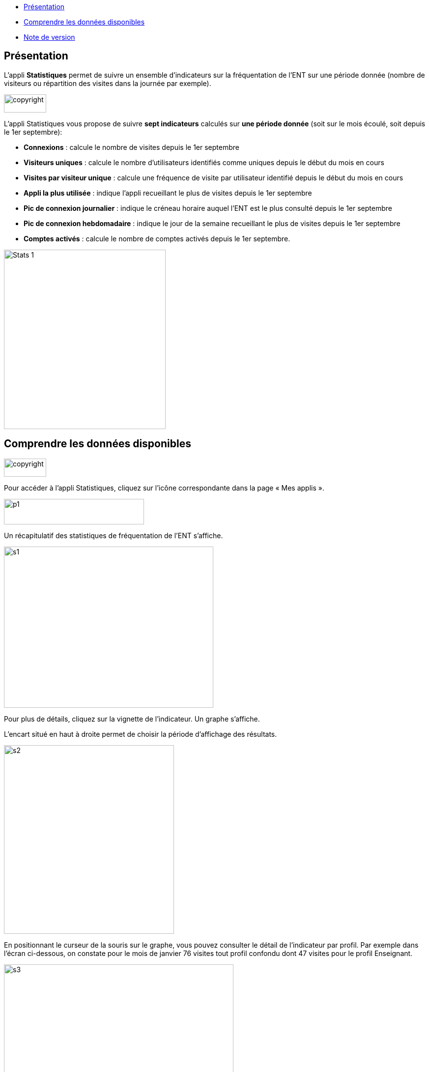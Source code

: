 [[summary]]
* link:index.html?iframe=true#presentation[Présentation]
* link:index.html?iframe=true#cas-d-usage-1[Comprendre les données
disponibles]
* link:index.html?iframe=true#notes-de-versions[Note de version]

[[presentation]]
== Présentation

L’appli *Statistiques* permet de suivre un ensemble d’indicateurs sur la
fréquentation de l'ENT sur une période donnée (nombre de visiteurs ou
répartition des visites dans la journée par exemple).

image:../../wp-content/uploads/2015/03/copyright.jpg[copyright,width=86,height=37]

L’appli Statistiques vous propose de suivre *sept indicateurs* calculés
sur *une période donnée* (soit sur le mois écoulé, soit depuis le 1er
septembre):

• *Connexions* : calcule le nombre de visites depuis le 1er septembre +
• *Visiteurs uniques* : calcule le nombre d’utilisateurs identifiés
comme uniques depuis le début du mois en cours +
• *Visites par visiteur unique* : calcule une fréquence de visite par
utilisateur identifié depuis le début du mois en cours +
• *Appli la plus utilisée* : indique l’appli recueillant le plus de
visites depuis le 1er septembre +
• *Pic de connexion journalier* : indique le créneau horaire auquel
l'ENT est le plus consulté depuis le 1er septembre +
• *Pic de connexion hebdomadaire* : indique le jour de la semaine
recueillant le plus de visites depuis le 1er septembre +
• *Comptes activés* : calcule le nombre de comptes activés depuis le 1er
septembre.

image:../../wp-content/uploads/2015/04/Stats-1.jpg[Stats
1,width=329,height=365]

[[cas-d-usage-1]]
== Comprendre les données disponibles

image:../../wp-content/uploads/2015/03/copyright.jpg[copyright,width=86,height=37]

Pour accéder à l’appli Statistiques, cliquez sur l’icône correspondante
dans la page « Mes applis ».

image:../../wp-content/uploads/2015/06/p14.png[p1,width=285,height=52]

Un récapitulatif des statistiques de fréquentation de l’ENT s’affiche.

image:../../wp-content/uploads/2015/06/s14.png[s1,width=426,height=328]

Pour plus de détails, cliquez sur la vignette de l’indicateur. Un graphe
s’affiche.

L’encart situé en haut à droite permet de choisir la période d’affichage
des résultats.

image:../../wp-content/uploads/2015/06/s21.png[s2,width=346,height=384]

En positionnant le curseur de la souris sur le graphe, vous pouvez
consulter le détail de l’indicateur par profil. Par exemple dans l’écran
ci-dessous, on constate pour le mois de janvier 76 visites tout profil
confondu dont 47 visites pour le profil Enseignant.

image:../../wp-content/uploads/2015/06/s31.png[s3,width=467,height=313]

[[notes-de-versions]]
[[note-de-version]]
== Note de version

image:../../wp-content/uploads/2015/03/copyright.jpg[copyright,width=86,height=37]

A chaque nouvelle version de l'application, les nouveautés seront
présentées dans cette section.
